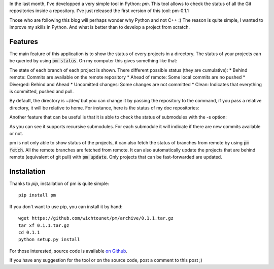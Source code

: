 In the last month, I've developped a very simple tool in Python: *pm*. This tool
allows to check the status of all the Git repositories inside a repository. I've
just released the first version of this tool: pm-0.1.1

Those who are following this blog will perhaps wonder why Python and not C++ :)
The reason is quite simple, I wanted to improve my skills in Python. And what is
better than to develop a project from scratch.

Features
--------

The main feature of this application is to show the status of every projects in
a directory. The status of your projects can be queried by using :code:`pm
status`. On my computer this gives something like that:

.. image:: /images/pm_status.png

The state of each branch of each project is shown. There different possible
status (they are cumulative): 
* Behind remote: Commits are available on the remote repository
* Ahead of remote: Some local commits are no pushed
* Diverged: Behind and Ahead
* Uncomitted changes: Some changes are not committed
* Clean: Indicates that everything is committed, pushed and pull.

By default, the directory is ~/dev/ but you can change it by passing the
repository to the command, if you pass a relative directory, it will be relative
to home. For instance, here is the status of my doc repositories:

.. image:: /images/pm_status_2.png

Another feature that can be useful is that it is able to check the status of
submodules with the -s option:

.. image:: /images/pm_status_sm.png

As you can see it supports recursive submodules. For each submodule it will
indicate if there are new commits available or not. 

pm is not only able to show status of the projects, it can also fetch the status 
of branches from remote by using :code:`pm fetch`. All the remote branches are
fetched from remote. It can also automatically update the projects that are
behind remote (equivalent of git pull) with :code:`pm update`. Only projects
that can be fast-forwarded are updated. 

Installation
------------

Thanks to *pip*, installation of pm is quite simple::

    pip install pm

If you don't want to use pip, you can install it by hand::

    wget https://github.com/wichtounet/pm/archive/0.1.1.tar.gz
    tar xf 0.1.1.tar.gz
    cd 0.1.1
    python setup.py install

For those interested, source code is available `on Github
<https://github.com/wichtounet/pm>`_. 

If you have any suggestion for the tool or on the source code, post a comment to
this post ;)
